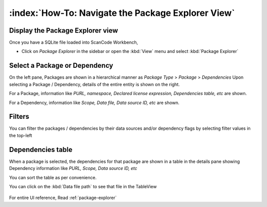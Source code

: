 ====================================================
:index:`How-To: Navigate the Package Explorer View`
====================================================

Display the Package Explorer view
===================================

Once you have a SQLite file loaded into ScanCode Workbench,

* Click on `Package Explorer` in the sidebar or open the :kbd:`View` menu and select :kbd:`Package Explorer`

Select a Package or Dependency
====================================

On the left pane, Packages are shown in a hierarchical manner as `Package Type` > `Package` > `Dependencies`
Upon selecting a Package / Dependency, details of the entire entity is shown on the right.

For a Package, information like `PURL, namespace, Declared license expression, Dependencies table, etc` are shown.

For a Dependency, information like `Scope, Data file, Data source ID, etc` are shown.

.. figure:: data/package-explorer-select.gif


Filters
====================

You can filter the packages / dependencies by their data sources and/or dependency flags by selecting filter values in the top-left

.. figure:: data/package-explorer-filter.gif

Dependencies table
========================

When a package is selected, the dependencies for that package are shown in a table in the details pane showing Dependency information like `PURL, Scope, Data source ID, etc`

You can sort the table as per convenience.

You can click on the :kbd:`Data file path` to see that file in the TableView

.. figure:: data/package-explorer-deps.gif


For entire UI reference, Read :ref:`package-explorer` 
